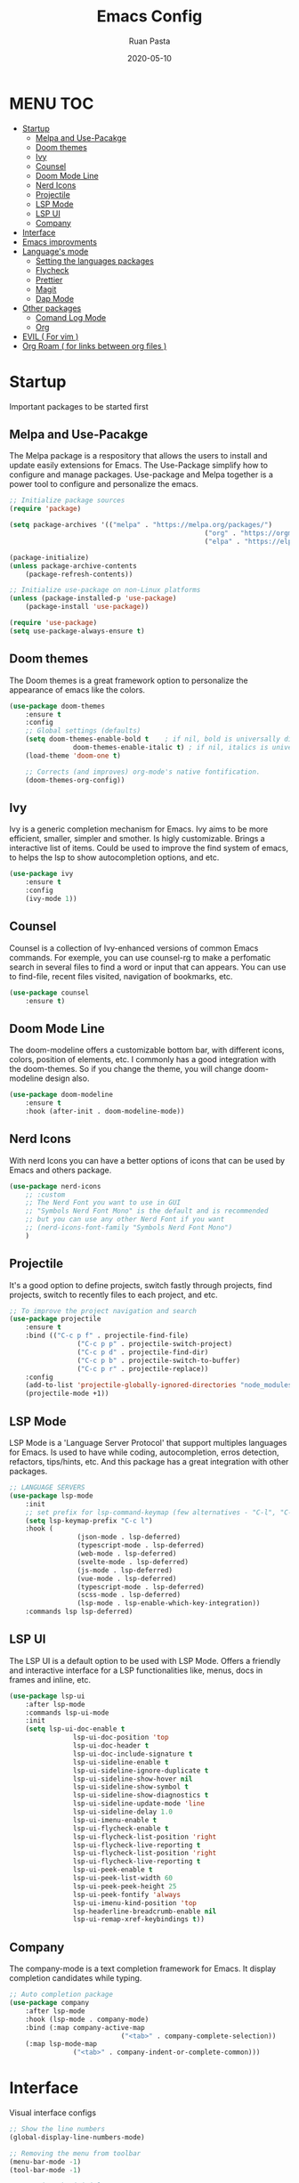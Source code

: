 #+title: Emacs Config
#+author: Ruan Pasta
#+date: 2020-05-10

* MENU :TOC:
- [[#startup][Startup]]
  - [[#melpa-and-use-pacakge][Melpa and Use-Pacakge]]
  - [[#doom-themes][Doom themes]]
  - [[#ivy][Ivy]]
  - [[#counsel][Counsel]]
  - [[#doom-mode-line][Doom Mode Line]]
  - [[#nerd-icons][Nerd Icons]]
  - [[#projectile][Projectile]]
  - [[#lsp-mode][LSP Mode]]
  - [[#lsp-ui][LSP UI]]
  - [[#company][Company]]
- [[#interface][Interface]]
- [[#emacs-improvments][Emacs improvments]]
- [[#languages-mode][Language's mode]]
  - [[#setting-the-languages-packages][Setting the languages packages]]
  - [[#flycheck][Flycheck]]
  - [[#prettier][Prettier]]
  - [[#magit][Magit]]
  - [[#dap-mode][Dap Mode]]
- [[#other-packages][Other packages]]
  - [[#comand-log-mode][Comand Log Mode]]
  - [[#org][Org]]
- [[#evil--for-vim-][EVIL ( For vim )]]
- [[#org-roam--for-links-between-org-files-][Org Roam ( for links between org files )]]

* Startup
Important packages to be started first

** Melpa and Use-Pacakge

The Melpa package is a respository that allows the users to install and update easily extensions for Emacs.
The Use-Package simplify how to configure and manage packages.
Use-package and Melpa together is a power tool to configure and personalize the emacs.

#+begin_src emacs-lisp
	;; Initialize package sources
	(require 'package)

	(setq package-archives '(("melpa" . "https://melpa.org/packages/")
													 ("org" . "https://orgmode.org/elpa/")
													 ("elpa" . "https://elpa.gnu.org/packages/")))

	(package-initialize)
	(unless package-archive-contents
		(package-refresh-contents))

	;; Initialize use-package on non-Linux platforms
	(unless (package-installed-p 'use-package)
		(package-install 'use-package))

	(require 'use-package)
	(setq use-package-always-ensure t)
#+end_src

** Doom themes

The Doom themes is a great framework option to personalize the appearance of emacs like the colors.

#+begin_src emacs-lisp
	(use-package doom-themes
		:ensure t
		:config
		;; Global settings (defaults)
		(setq doom-themes-enable-bold t    ; if nil, bold is universally disabled
					doom-themes-enable-italic t) ; if nil, italics is universally disabled
		(load-theme 'doom-one t)

		;; Corrects (and improves) org-mode's native fontification.
		(doom-themes-org-config))
#+end_src

** Ivy

Ivy is a generic completion mechanism for Emacs. Ivy aims to be more efficient, smaller, simpler and smother. Is higly customizable.
Brings a interactive list of items. Could be used to improve the find system of emacs, to helps the lsp to show autocompletion options, and etc.

#+begin_src emacs-lisp
	(use-package ivy
		:ensure t
		:config
		(ivy-mode 1))
#+end_src

** Counsel

Counsel is a collection of Ivy-enhanced versions of common Emacs commands.
For exemple, you can use counsel-rg to make a perfomatic search in several files to find a word or input that can appears.
You can use to find-file, recent files visited, navigation of bookmarks, etc.

#+begin_src emacs-lisp
	(use-package counsel
		:ensure t)
#+end_src


** Doom Mode Line

The doom-modeline offers a customizable bottom bar, with different icons, colors, position of elements, etc.
I commonly has a good integration with the doom-themes. So if you change the theme, you will change doom-modeline design also.

#+begin_src emacs-lisp
	(use-package doom-modeline
		:ensure t
		:hook (after-init . doom-modeline-mode))
#+end_src

** Nerd Icons

With nerd Icons you can have a better options of icons that can be used by Emacs and others package. 

#+begin_src emacs-lisp
	(use-package nerd-icons
		;; :custom
		;; The Nerd Font you want to use in GUI
		;; "Symbols Nerd Font Mono" is the default and is recommended
		;; but you can use any other Nerd Font if you want
		;; (nerd-icons-font-family "Symbols Nerd Font Mono")
		)
#+end_src

** Projectile

It's a good option to define projects, switch fastly through projects, find projects,
switch to recently files to each project, and etc. 

#+begin_src emacs-lisp
	;; To improve the project navigation and search
	(use-package projectile
		:ensure t
		:bind (("C-c p f" . projectile-find-file)
					 ("C-c p p" . projectile-switch-project)
					 ("C-c p d" . projectile-find-dir)
					 ("C-c p b" . projectile-switch-to-buffer)
					 ("C-c p r" . projectile-replace))
		:config
		(add-to-list 'projectile-globally-ignored-directories "node_modules")
		(projectile-mode +1))
#+end_src


** LSP Mode

LSP Mode is a 'Language Server Protocol' that support multiples languages for Emacs.
Is used to have while coding, autocompletion, erros detection, refactors, tips/hints, etc.
And this package has a great integration with other packages.

#+begin_src emacs-lisp
	;; LANGUAGE SERVERS
	(use-package lsp-mode
		:init
		;; set prefix for lsp-command-keymap (few alternatives - "C-l", "C-c l")
		(setq lsp-keymap-prefix "C-c l")
		:hook (
					 (json-mode . lsp-deferred)
					 (typescript-mode . lsp-deferred)
					 (web-mode . lsp-deferred)
					 (svelte-mode . lsp-deferred)
					 (js-mode . lsp-deferred)
					 (vue-mode . lsp-deferred)
					 (typescript-mode . lsp-deferred)
					 (scss-mode . lsp-deferred)
					 (lsp-mode . lsp-enable-which-key-integration))
		:commands lsp lsp-deferred)
#+end_src

** LSP UI

The LSP UI is a default option to be used with LSP Mode.
Offers a friendly and interactive interface for a LSP functionalities like,
menus, docs in frames and inline, etc.

#+begin_src emacs-lisp
	(use-package lsp-ui
		:after lsp-mode
		:commands lsp-ui-mode
		:init
		(setq lsp-ui-doc-enable t
					lsp-ui-doc-position 'top
					lsp-ui-doc-header t
					lsp-ui-doc-include-signature t
					lsp-ui-sideline-enable t
					lsp-ui-sideline-ignore-duplicate t
					lsp-ui-sideline-show-hover nil
					lsp-ui-sideline-show-symbol t
					lsp-ui-sideline-show-diagnostics t
					lsp-ui-sideline-update-mode 'line
					lsp-ui-sideline-delay 1.0
					lsp-ui-imenu-enable t
					lsp-ui-flycheck-enable t
					lsp-ui-flycheck-list-position 'right
					lsp-ui-flycheck-live-reporting t
					lsp-ui-flycheck-list-position 'right
					lsp-ui-flycheck-live-reporting t
					lsp-ui-peek-enable t
					lsp-ui-peek-list-width 60
					lsp-ui-peek-peek-height 25
					lsp-ui-peek-fontify 'always
					lsp-ui-imenu-kind-position 'top
					lsp-headerline-breadcrumb-enable nil
					lsp-ui-remap-xref-keybindings t))
#+end_src

** Company

The company-mode is a text completion framework for Emacs. It display completion candidates while typing.

#+begin_src emacs-lisp
	;; Auto completion package
	(use-package company
		:after lsp-mode
		:hook (lsp-mode . company-mode)
		:bind (:map company-active-map
								("<tab>" . company-complete-selection))
		(:map lsp-mode-map
					("<tab>" . company-indent-or-complete-common)))
#+end_src

* Interface
Visual interface configs

#+begin_src emacs-lisp
	;; Show the line numbers
	(global-display-line-numbers-mode)

	;; Removing the menu from toolbar
	(menu-bar-mode -1)
	(tool-bar-mode -1)

	;; Removing the inicial emacs screen
	(setq inhibit-startup-screen t)

	;; Removing the side scroll bar
	(scroll-bar-mode -1)

	;; Defining the default font family
	(set-face-attribute 'default nil :font "FiraCode Nerd Font Mono")

	;; Increasing the font size
	(set-face-attribute 'default nil :height 140)

	;; Deflaut tab size
	(setq-default tab-width 2)
#+end_src

* Emacs improvments

Here we have an important package, the WhichKey.
This package show a tooltips about the possible next key to call a function in emacs.
Improve how we use and remember the shortcuts.

#+begin_src emacs-lisp
	;; Define the directory to store the temp files
	(setq auto-save-file-name-transforms
				`((".*" ,(concat user-emacs-directory "auto-save/") t)))

	;; Create a directory if it not existis
	(unless (file-exists-p (concat user-emacs-directory "auto-save/"))
		(make-directory (concat user-emacs-directory "auto-save/")))

	;; Show shortcut suggestions when typing a command (a shortcut)
	(use-package which-key
		:config
		(which-key-mode))

	;; Using charset UTF-8
	(prefer-coding-system 'utf-8)
#+end_src

* Language's mode

** Setting the languages packages

This section is used to configure the languages that you want to work in emacs.
Remember to check the emacs-lsp.github.io to see how to install each language.
Sometimes is necessary to install the specific language server in your system.

#+begin_src emacs-lisp

	;; For TypeScript/JavaScript/React/Node.js
	(use-package typescript-mode
		:ensure t
		:mode "\\.ts\\'"
		:hook (typescript-mode . lsp-deferred))
	(setq typescript-indent-level 2)

	;; For JSON
	(use-package json-mode
		:ensure t
		:mode "\\.json\\'"
		:hook (json-mode . lsp-deferred))

	;; For Vue.js
	(use-package vue-mode
		:ensure t
		:mode "\\.vue\\'"
		:hook (vue-mode . lsp-deferred))

	;; For Svelte
	(use-package svelte-mode
		:ensure t
		:mode "\\.svelte\\'"
		:hook (svelte-mode . lsp-deferred))

	;; For HTML/CSS
	(use-package web-mode
		:ensure t
		:mode (("\\.html?\\'" . web-mode)
					 ("\\.css\\'" . web-mode)
					 ("\\.tsx\\'" . web-mode)
					 ("\\.jsx\\'" . web-mode))
		:hook (web-mode . lsp-deferred))

	(use-package scss-mode
		:ensure t)
#+end_src

** Flycheck

Flycheck is a powerful tool to show error message tooltips, fringe indicators,
erros/warnings underline, erros/warnings in mode line (the bottom bar).

#+begin_src emacs-lisp
	;; Instalar o pacote flycheck
	(use-package flycheck
		:ensure t
		:config
		;; Ativar o flycheck globalmente
		(global-flycheck-mode))
#+end_src

** Prettier

Is a package to pretty your code following the patterns defineds in prettier to your project.

#+begin_src emacs-lisp
	(use-package prettier
		:ensure t
		:hook ((js2-mode . prettier-mode)
					 (web-mode . prettier-mode)
					 (typescript-mode . prettier-mode)
					 (json-mode . prettier-mode)
					 (scss-mode . prettier-mode)))
#+end_src

** TODO Magit

# Finalize the documentation a magit instalation

#+begin_src emacs-lisp
	(use-package magit
		:ensure t)
#+end_src

#+RESULTS:

** Dap Mode

Is a package used to debbug your code in Emacs.

#+begin_src emacs-lisp
	;; optionally if you want to use debugger
	(use-package dap-mode
		:after lsp-mode
		:commands dap-debug)
#+end_src


* Other packages

** Comand Log Mode

With this package we can se in other buffer which shortcuts and what we are typing.
It's a great option for an apresentation about emacs.

#+begin_src emacs-lisp
	(use-package command-log-mode)
#+end_src

** Org

#+begin_src emacs-lisp
	(use-package org
		:ensure t
		:custom
		(org-confirm-babel-evaluate nil)
		(org-startup-indented t)
		(org-ellipsis " ▾"))

	(use-package org-bullets
		:ensure t
		:after org
		:hook (org-mode . org-bullets-mode)
		:custom
		(org-bullets-bullet-list '("◉" "○" "●" "○" "●" "○" "●")))

	(org-babel-do-load-languages
	 'org-babel-load-languages
	 '((js . t)))

	(use-package toc-org
		:ensure t)
#+end_src

#+RESULTS:

* TODO EVIL ( For vim )

* TODO Org Roam ( for links between org files )
